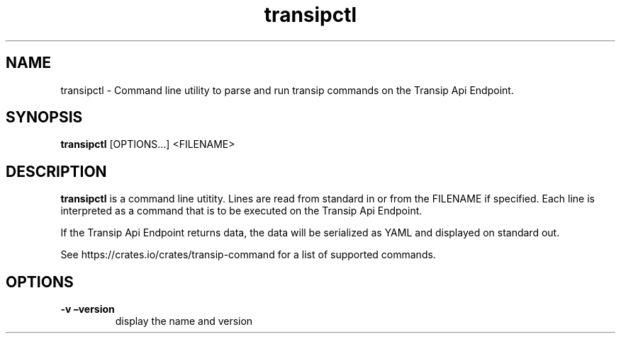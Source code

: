 .\" Automatically generated by Pandoc 2.19.2
.\"
.\" Define V font for inline verbatim, using C font in formats
.\" that render this, and otherwise B font.
.ie "\f[CB]x\f[]"x" \{\
. ftr V B
. ftr VI BI
. ftr VB B
. ftr VBI BI
.\}
.el \{\
. ftr V CR
. ftr VI CI
. ftr VB CB
. ftr VBI CBI
.\}
.TH "transipctl" "1" "0.2.1" "transipctl" "User Manual"
.hy
.SH NAME
.PP
transipctl - Command line utility to parse and run transip commands on
the Transip Api Endpoint.
.SH SYNOPSIS
.PP
\f[B]transipctl\f[R] [OPTIONS\&...]
<FILENAME>
.SH DESCRIPTION
.PP
\f[B]transipctl\f[R] is a command line utitity.
Lines are read from standard in or from the FILENAME if specified.
Each line is interpreted as a command that is to be executed on the
Transip Api Endpoint.
.PP
If the Transip Api Endpoint returns data, the data will be serialized as
YAML and displayed on standard out.
.PP
See https://crates.io/crates/transip-command for a list of supported
commands.
.SH OPTIONS
.TP
\f[B]-v\f[R] \f[B]\[en]version\f[R]
display the name and version
